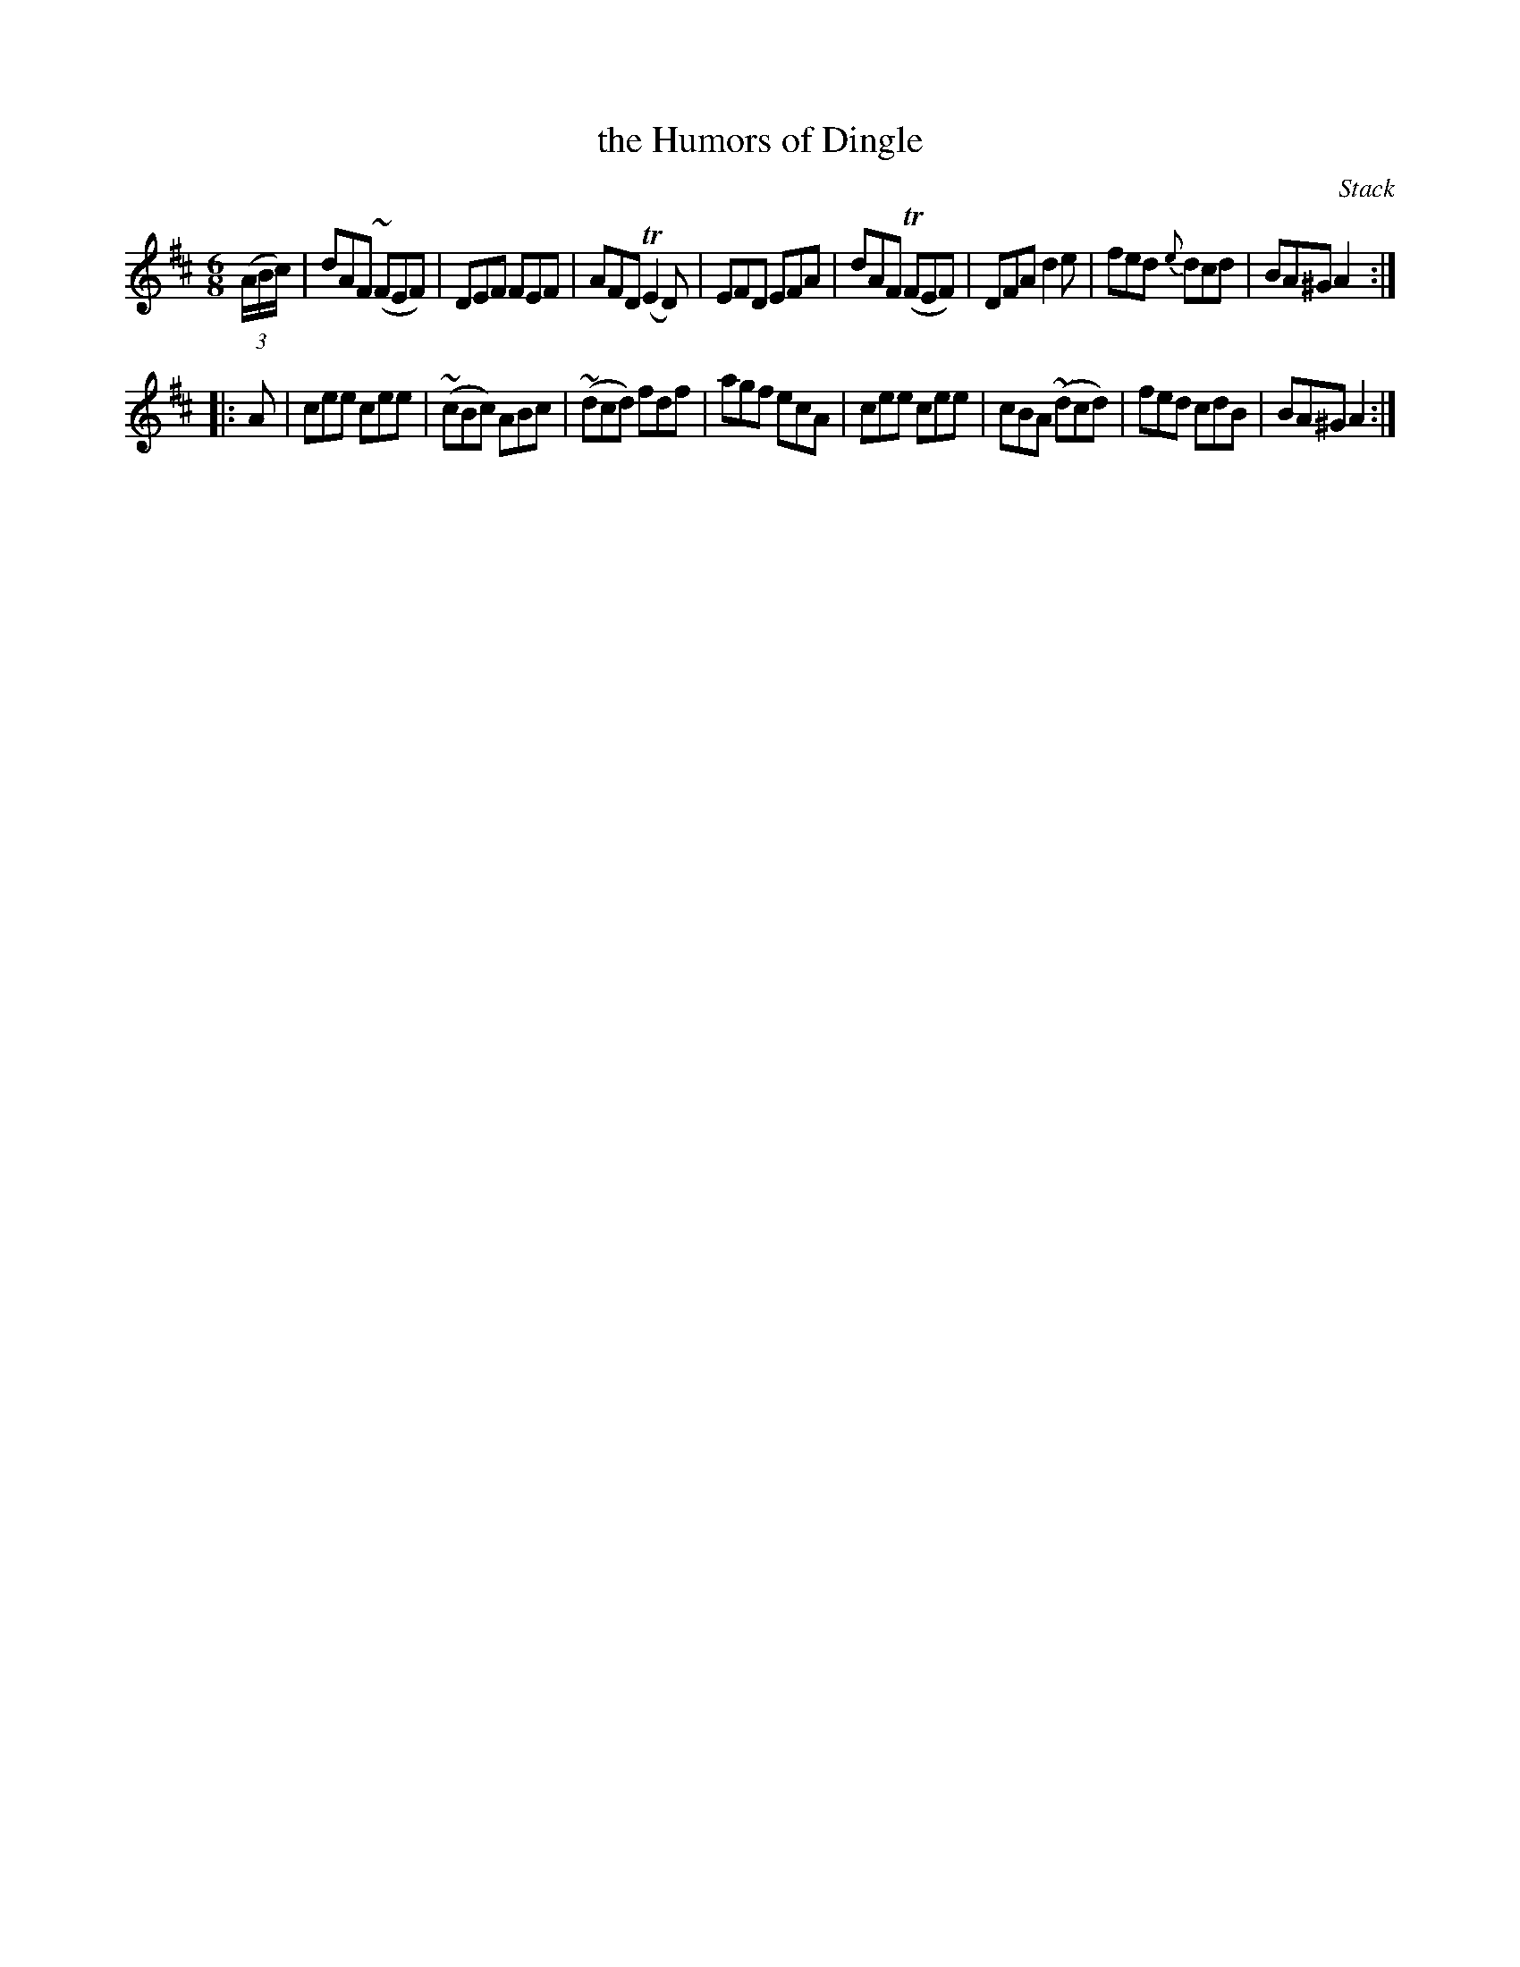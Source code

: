 X: 1044
T: the Humors of Dingle
R: double jig
B: O'Neill's 1850 #1044
O: Stack
Z: henrik.norbeck@mailbox.swipnet.se
M: 6/8
L: 1/8
K: Amix
(3(A/B/c/) |\
dAF (~FEF) | DEF FEF | AFD (TE2 D) | EFD EFA |\
dAF (TFEF) | DFA d2e | fed {e}dcd | BA^G A2 :|
|: A |\
cee cee | (~cBc) ABc | (~dcd) fdf | agf ecA |\
cee cee | cBA (~dcd) | fed cdB | BA^G A2 :|
